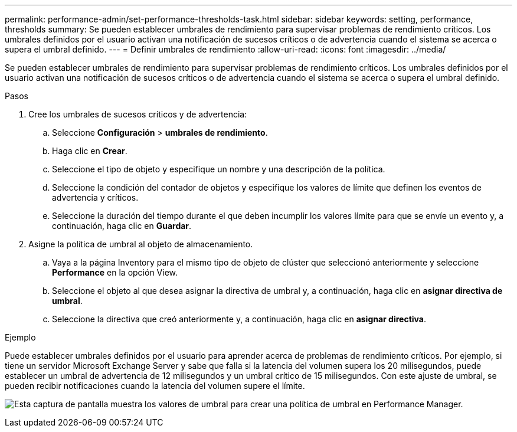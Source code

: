 ---
permalink: performance-admin/set-performance-thresholds-task.html 
sidebar: sidebar 
keywords: setting, performance, thresholds 
summary: Se pueden establecer umbrales de rendimiento para supervisar problemas de rendimiento críticos. Los umbrales definidos por el usuario activan una notificación de sucesos críticos o de advertencia cuando el sistema se acerca o supera el umbral definido. 
---
= Definir umbrales de rendimiento
:allow-uri-read: 
:icons: font
:imagesdir: ../media/


[role="lead"]
Se pueden establecer umbrales de rendimiento para supervisar problemas de rendimiento críticos. Los umbrales definidos por el usuario activan una notificación de sucesos críticos o de advertencia cuando el sistema se acerca o supera el umbral definido.

.Pasos
. Cree los umbrales de sucesos críticos y de advertencia:
+
.. Seleccione *Configuración* > *umbrales de rendimiento*.
.. Haga clic en *Crear*.
.. Seleccione el tipo de objeto y especifique un nombre y una descripción de la política.
.. Seleccione la condición del contador de objetos y especifique los valores de límite que definen los eventos de advertencia y críticos.
.. Seleccione la duración del tiempo durante el que deben incumplir los valores límite para que se envíe un evento y, a continuación, haga clic en *Guardar*.


. Asigne la política de umbral al objeto de almacenamiento.
+
.. Vaya a la página Inventory para el mismo tipo de objeto de clúster que seleccionó anteriormente y seleccione *Performance* en la opción View.
.. Seleccione el objeto al que desea asignar la directiva de umbral y, a continuación, haga clic en *asignar directiva de umbral*.
.. Seleccione la directiva que creó anteriormente y, a continuación, haga clic en *asignar directiva*.




.Ejemplo
Puede establecer umbrales definidos por el usuario para aprender acerca de problemas de rendimiento críticos. Por ejemplo, si tiene un servidor Microsoft Exchange Server y sabe que falla si la latencia del volumen supera los 20 milisegundos, puede establecer un umbral de advertencia de 12 milisegundos y un umbral crítico de 15 milisegundos. Con este ajuste de umbral, se pueden recibir notificaciones cuando la latencia del volumen supere el límite.

image:opm-threshold-creation-example-perf-admin.gif["Esta captura de pantalla muestra los valores de umbral para crear una política de umbral en Performance Manager."]

